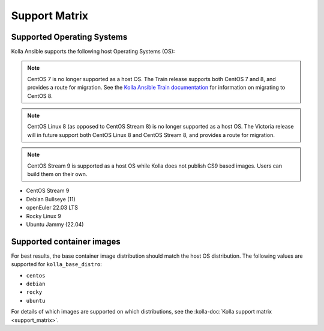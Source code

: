 ==============
Support Matrix
==============

Supported Operating Systems
~~~~~~~~~~~~~~~~~~~~~~~~~~~

Kolla Ansible supports the following host Operating Systems (OS):

.. note::

   CentOS 7 is no longer supported as a host OS. The Train release supports
   both CentOS 7 and 8, and provides a route for migration. See the `Kolla
   Ansible Train documentation
   <https://docs.openstack.org/kolla-ansible/train/user/centos8.html>`_ for
   information on migrating to CentOS 8.

.. note::

   CentOS Linux 8 (as opposed to CentOS Stream 8) is no longer supported as a
   host OS. The Victoria release will in future support both CentOS Linux 8 and
   CentOS Stream 8, and provides a route for migration.

.. note::

   CentOS Stream 9 is supported as a host OS while Kolla does not publish CS9
   based images. Users can build them on their own.



* CentOS Stream 9
* Debian Bullseye (11)
* openEuler 22.03 LTS
* Rocky Linux 9
* Ubuntu Jammy (22.04)

Supported container images
~~~~~~~~~~~~~~~~~~~~~~~~~~

For best results, the base container image distribution should match the host
OS distribution. The following values are supported for ``kolla_base_distro``:

* ``centos``
* ``debian``
* ``rocky``
* ``ubuntu``

For details of which images are supported on which distributions, see the
:kolla-doc:`Kolla support matrix <support_matrix>`.
